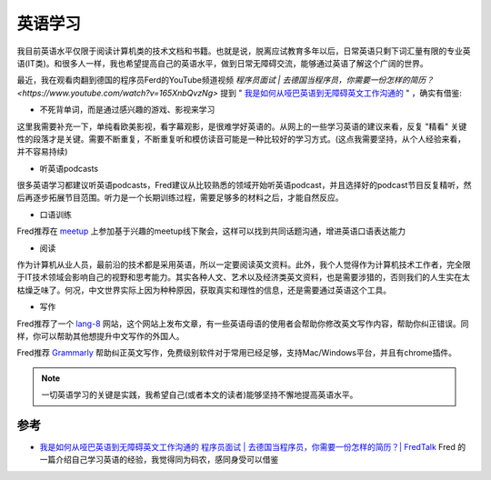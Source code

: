 .. _learn_english:

==============
英语学习
==============

我目前英语水平仅限于阅读计算机类的技术文档和书籍。也就是说，脱离应试教育多年以后，日常英语只剩下词汇量有限的专业英语(IT类)。和很多人一样，我也希望提高自己的英语水平，做到日常无障碍交流，能够通过英语了解这个广阔的世界。

最近，我在观看肉翻到德国的程序员Ferd的YouTube频道视频 `程序员面试 | 去德国当程序员，你需要一份怎样的简历？ <https://www.youtube.com/watch?v=165XnbQvzNg>` 提到 " `我是如何从哑巴英语到无障碍英文工作沟通的 <https://www.kenshinji.me/wo-shi-ru-he-cong-ya-ba-ying-yu-dao-wu-zhang-ai-ying-wen-gong-zuo-gou-tong-de/>`_ " ，确实有借鉴:

- 不死背单词，而是通过感兴趣的游戏、影视来学习

这里我需要补充一下，单纯看欧美影视，看字幕观影，是很难学好英语的。从网上的一些学习英语的建议来看，反复 "精看" 关键性的段落才是关键。需要不断重复，不断重复听和模仿读音可能是一种比较好的学习方式。(这点我需要坚持，从个人经验来看，并不容易持续)

- 听英语podcasts

很多英语学习都建议听英语podcasts，Fred建议从比较熟悉的领域开始听英语podcast，并且选择好的podcast节目反复精听，然后再逐步拓展节目范围。听力是一个长期训练过程，需要足够多的材料之后，才能自然反应。

- 口语训练

Fred推荐在 `meetup <https://www.meetup.com>`_ 上参加基于兴趣的meetup线下聚会，这样可以找到共同话题沟通，增进英语口语表达能力

- 阅读

作为计算机从业人员，最前沿的技术都是采用英语，所以一定要阅读英文资料。此外，我个人觉得作为计算机技术工作者，完全限于IT技术领域会影响自己的视野和思考能力。其实各种人文、艺术以及经济类英文资料，也是需要涉猎的，否则我们的人生实在太枯燥乏味了。何况，中文世界实际上因为种种原因，获取真实和理性的信息，还是需要通过英语这个工具。

- 写作

Fred推荐了一个 `lang-8 <https://lang-8.com>`_ 网站，这个网站上发布文章，有一些英语母语的使用者会帮助你修改英文写作内容，帮助你纠正错误。同样，你可以帮助其他想提升中文写作的外国人。

Fred推荐 `Grammarly <https://www.grammarly.com/>`_ 帮助纠正英文写作，免费级别软件对于常用已经足够，支持Mac/Windows平台，并且有chrome插件。

.. note::

   一切英语学习的关键是实践，我希望自己(或者本文的读者)能够坚持不懈地提高英语水平。

参考
========

- `我是如何从哑巴英语到无障碍英文工作沟通的 <https://www.kenshinji.me/wo-shi-ru-he-cong-ya-ba-ying-yu-dao-wu-zhang-ai-ying-wen-gong-zuo-gou-tong-de/>`_ `程序员面试 | 去德国当程序员，你需要一份怎样的简历？| FredTalk <https://www.youtube.com/watch?v=165XnbQvzNg>`_ Fred 的一篇介绍自己学习英语的经验，我觉得同为码农，感同身受可以借鉴
